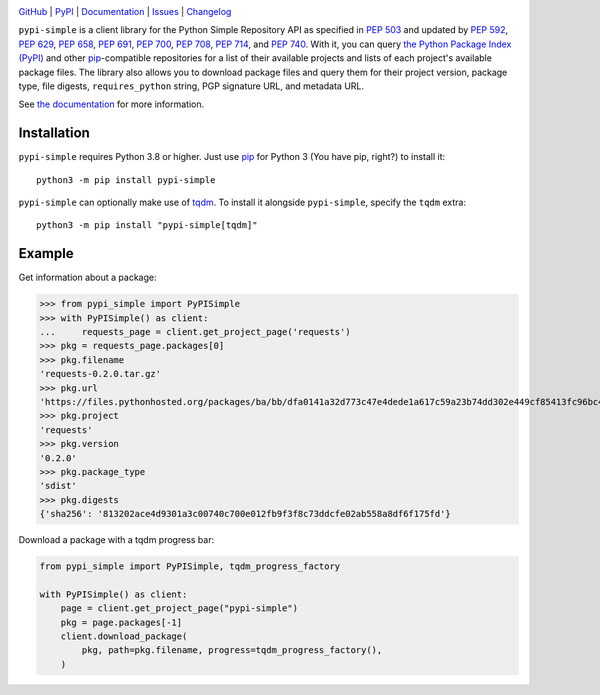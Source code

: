 |repostatus| |ci-status| |coverage| |pyversions| |license|

.. |repostatus| image:: https://www.repostatus.org/badges/latest/active.svg
    :target: https://www.repostatus.org/#active
    :alt: Project Status: Active — The project has reached a stable, usable
          state and is being actively developed.

.. |ci-status| image:: https://github.com/jwodder/pypi-simple/actions/workflows/test.yml/badge.svg
    :target: https://github.com/jwodder/pypi-simple/actions/workflows/test.yml
    :alt: CI Status

.. |coverage| image:: https://codecov.io/gh/jwodder/pypi-simple/branch/master/graph/badge.svg
    :target: https://codecov.io/gh/jwodder/pypi-simple

.. |pyversions| image:: https://img.shields.io/pypi/pyversions/pypi-simple.svg
    :target: https://pypi.org/project/pypi-simple/

.. |license| image:: https://img.shields.io/github/license/jwodder/pypi-simple.svg
    :target: https://opensource.org/licenses/MIT
    :alt: MIT License

`GitHub <https://github.com/jwodder/pypi-simple>`_
| `PyPI <https://pypi.org/project/pypi-simple/>`_
| `Documentation <https://pypi-simple.readthedocs.io>`_
| `Issues <https://github.com/jwodder/pypi-simple/issues>`_
| `Changelog <https://github.com/jwodder/pypi-simple/blob/master/CHANGELOG.md>`_

``pypi-simple`` is a client library for the Python Simple Repository API as
specified in :pep:`503` and updated by :pep:`592`, :pep:`629`, :pep:`658`,
:pep:`691`, :pep:`700`, :pep:`708`, :pep:`714`, and :pep:`740`.  With it, you
can query `the Python Package Index (PyPI) <https://pypi.org>`_ and other `pip
<https://pip.pypa.io>`_-compatible repositories for a list of their available
projects and lists of each project's available package files.  The library also
allows you to download package files and query them for their project version,
package type, file digests, ``requires_python`` string, PGP signature URL, and
metadata URL.

See `the documentation <https://pypi-simple.readthedocs.io>`_ for more
information.


Installation
============
``pypi-simple`` requires Python 3.8 or higher.  Just use `pip
<https://pip.pypa.io>`_ for Python 3 (You have pip, right?) to install it::

    python3 -m pip install pypi-simple

``pypi-simple`` can optionally make use of tqdm_.  To install it alongside
``pypi-simple``, specify the ``tqdm`` extra::

    python3 -m pip install "pypi-simple[tqdm]"

.. _tqdm: https://tqdm.github.io


Example
=======

Get information about a package:

>>> from pypi_simple import PyPISimple
>>> with PyPISimple() as client:
...     requests_page = client.get_project_page('requests')
>>> pkg = requests_page.packages[0]
>>> pkg.filename
'requests-0.2.0.tar.gz'
>>> pkg.url
'https://files.pythonhosted.org/packages/ba/bb/dfa0141a32d773c47e4dede1a617c59a23b74dd302e449cf85413fc96bc4/requests-0.2.0.tar.gz'
>>> pkg.project
'requests'
>>> pkg.version
'0.2.0'
>>> pkg.package_type
'sdist'
>>> pkg.digests
{'sha256': '813202ace4d9301a3c00740c700e012fb9f3f8c73ddcfe02ab558a8df6f175fd'}

Download a package with a tqdm progress bar:

.. code:: python

    from pypi_simple import PyPISimple, tqdm_progress_factory

    with PyPISimple() as client:
        page = client.get_project_page("pypi-simple")
        pkg = page.packages[-1]
        client.download_package(
            pkg, path=pkg.filename, progress=tqdm_progress_factory(),
        )
